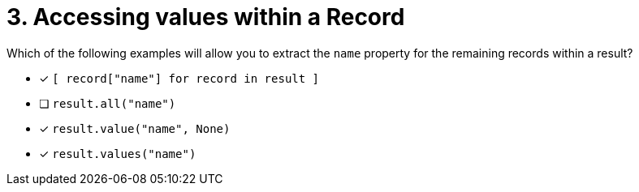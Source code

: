 [.question]
= 3. Accessing values within a Record

Which of the following examples will allow you to extract the `name` property for the remaining records within a result?

* [*] `[ record["name"] for record in result ]`
* [ ] `result.all("name")`
* [*] `result.value("name", None)`
* [*] `result.values("name")`
